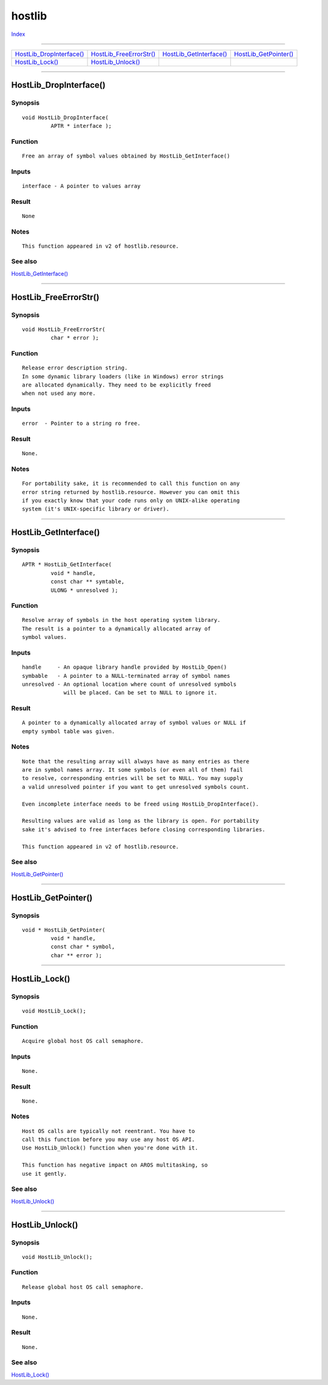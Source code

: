 =======
hostlib
=======

.. This document is automatically generated. Don't edit it!

`Index <index>`_

----------

======================================= ======================================= ======================================= ======================================= 
`HostLib_DropInterface()`_              `HostLib_FreeErrorStr()`_               `HostLib_GetInterface()`_               `HostLib_GetPointer()`_                 
`HostLib_Lock()`_                       `HostLib_Unlock()`_                     
======================================= ======================================= ======================================= ======================================= 

-----------

HostLib_DropInterface()
=======================

Synopsis
~~~~~~~~
::

 void HostLib_DropInterface(
          APTR * interface );

Function
~~~~~~~~
::

     Free an array of symbol values obtained by HostLib_GetInterface()


Inputs
~~~~~~
::

     interface - A pointer to values array


Result
~~~~~~
::

     None


Notes
~~~~~
::

     This function appeared in v2 of hostlib.resource.



See also
~~~~~~~~

`HostLib_GetInterface()`_ 

----------

HostLib_FreeErrorStr()
======================

Synopsis
~~~~~~~~
::

 void HostLib_FreeErrorStr(
          char * error );

Function
~~~~~~~~
::

     Release error description string.
     In some dynamic library loaders (like in Windows) error strings
     are allocated dynamically. They need to be explicitly freed
     when not used any more.


Inputs
~~~~~~
::

     error  - Pointer to a string ro free.


Result
~~~~~~
::

     None.


Notes
~~~~~
::

     For portability sake, it is recommended to call this function on any
     error string returned by hostlib.resource. However you can omit this
     if you exactly know that your code runs only on UNIX-alike operating
     system (it's UNIX-specific library or driver).



----------

HostLib_GetInterface()
======================

Synopsis
~~~~~~~~
::

 APTR * HostLib_GetInterface(
          void * handle,
          const char ** symtable,
          ULONG * unresolved );

Function
~~~~~~~~
::

     Resolve array of symbols in the host operating system library.
     The result is a pointer to a dynamically allocated array of
     symbol values.


Inputs
~~~~~~
::

     handle     - An opaque library handle provided by HostLib_Open()
     symbable   - A pointer to a NULL-terminated array of symbol names
     unresolved - An optional location where count of unresolved symbols
                  will be placed. Can be set to NULL to ignore it.


Result
~~~~~~
::

     A pointer to a dynamically allocated array of symbol values or NULL if
     empty symbol table was given.


Notes
~~~~~
::

     Note that the resulting array will always have as many entries as there
     are in symbol names array. It some symbols (or even all of them) fail
     to resolve, corresponding entries will be set to NULL. You may supply
     a valid unresolved pointer if you want to get unresolved symbols count.
     
     Even incomplete interface needs to be freed using HostLib_DropInterface().

     Resulting values are valid as long as the library is open. For portability
     sake it's advised to free interfaces before closing corresponding libraries.

     This function appeared in v2 of hostlib.resource.



See also
~~~~~~~~

`HostLib_GetPointer()`_ 

----------

HostLib_GetPointer()
====================

Synopsis
~~~~~~~~
::

 void * HostLib_GetPointer(
          void * handle,
          const char * symbol,
          char ** error );


----------

HostLib_Lock()
==============

Synopsis
~~~~~~~~
::

 void HostLib_Lock();

Function
~~~~~~~~
::

     Acquire global host OS call semaphore.


Inputs
~~~~~~
::

     None.


Result
~~~~~~
::

     None.


Notes
~~~~~
::

     Host OS calls are typically not reentrant. You have to
     call this function before you may use any host OS API.
     Use HostLib_Unlock() function when you're done with it.

     This function has negative impact on AROS multitasking, so
     use it gently.



See also
~~~~~~~~

`HostLib_Unlock()`_ 

----------

HostLib_Unlock()
================

Synopsis
~~~~~~~~
::

 void HostLib_Unlock();

Function
~~~~~~~~
::

     Release global host OS call semaphore.


Inputs
~~~~~~
::

     None.


Result
~~~~~~
::

     None.



See also
~~~~~~~~

`HostLib_Lock()`_ 

